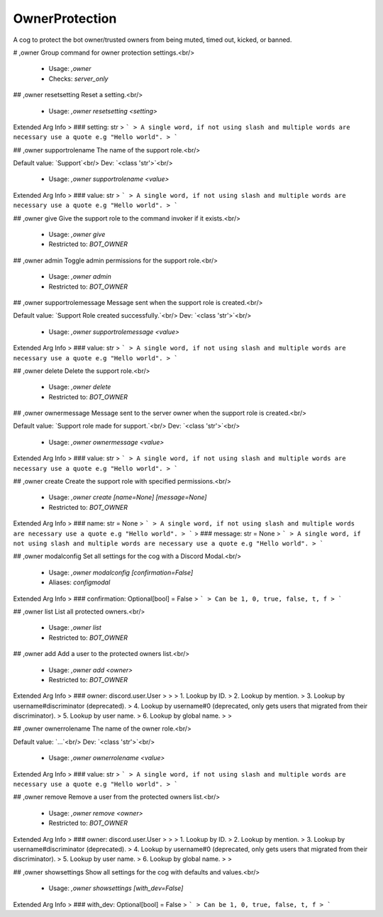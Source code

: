 OwnerProtection
===============

A cog to protect the bot owner/trusted owners from being muted, timed out, kicked, or banned.

# ,owner
Group command for owner protection settings.<br/>
 - Usage: `,owner`
 - Checks: `server_only`


## ,owner resetsetting
Reset a setting.<br/>
 - Usage: `,owner resetsetting <setting>`
Extended Arg Info
> ### setting: str
> ```
> A single word, if not using slash and multiple words are necessary use a quote e.g "Hello world".
> ```


## ,owner supportrolename
The name of the support role.<br/>

Default value: `Support`<br/>
Dev: `<class 'str'>`<br/>
 - Usage: `,owner supportrolename <value>`
Extended Arg Info
> ### value: str
> ```
> A single word, if not using slash and multiple words are necessary use a quote e.g "Hello world".
> ```


## ,owner give
Give the support role to the command invoker if it exists.<br/>
 - Usage: `,owner give`
 - Restricted to: `BOT_OWNER`


## ,owner admin
Toggle admin permissions for the support role.<br/>
 - Usage: `,owner admin`
 - Restricted to: `BOT_OWNER`


## ,owner supportrolemessage
Message sent when the support role is created.<br/>

Default value: `Support Role created successfully.`<br/>
Dev: `<class 'str'>`<br/>
 - Usage: `,owner supportrolemessage <value>`
Extended Arg Info
> ### value: str
> ```
> A single word, if not using slash and multiple words are necessary use a quote e.g "Hello world".
> ```


## ,owner delete
Delete the support role.<br/>
 - Usage: `,owner delete`
 - Restricted to: `BOT_OWNER`


## ,owner ownermessage
Message sent to the server owner when the support role is created.<br/>

Default value: `Support role made for support.`<br/>
Dev: `<class 'str'>`<br/>
 - Usage: `,owner ownermessage <value>`
Extended Arg Info
> ### value: str
> ```
> A single word, if not using slash and multiple words are necessary use a quote e.g "Hello world".
> ```


## ,owner create
Create the support role with specified permissions.<br/>
 - Usage: `,owner create [name=None] [message=None]`
 - Restricted to: `BOT_OWNER`
Extended Arg Info
> ### name: str = None
> ```
> A single word, if not using slash and multiple words are necessary use a quote e.g "Hello world".
> ```
> ### message: str = None
> ```
> A single word, if not using slash and multiple words are necessary use a quote e.g "Hello world".
> ```


## ,owner modalconfig
Set all settings for the cog with a Discord Modal.<br/>
 - Usage: `,owner modalconfig [confirmation=False]`
 - Aliases: `configmodal`
Extended Arg Info
> ### confirmation: Optional[bool] = False
> ```
> Can be 1, 0, true, false, t, f
> ```


## ,owner list
List all protected owners.<br/>
 - Usage: `,owner list`
 - Restricted to: `BOT_OWNER`


## ,owner add
Add a user to the protected owners list.<br/>
 - Usage: `,owner add <owner>`
 - Restricted to: `BOT_OWNER`
Extended Arg Info
> ### owner: discord.user.User
> 
> 
>     1. Lookup by ID.
>     2. Lookup by mention.
>     3. Lookup by username#discriminator (deprecated).
>     4. Lookup by username#0 (deprecated, only gets users that migrated from their discriminator).
>     5. Lookup by user name.
>     6. Lookup by global name.
> 
>     


## ,owner ownerrolename
The name of the owner role.<br/>

Default value: `...`<br/>
Dev: `<class 'str'>`<br/>
 - Usage: `,owner ownerrolename <value>`
Extended Arg Info
> ### value: str
> ```
> A single word, if not using slash and multiple words are necessary use a quote e.g "Hello world".
> ```


## ,owner remove
Remove a user from the protected owners list.<br/>
 - Usage: `,owner remove <owner>`
 - Restricted to: `BOT_OWNER`
Extended Arg Info
> ### owner: discord.user.User
> 
> 
>     1. Lookup by ID.
>     2. Lookup by mention.
>     3. Lookup by username#discriminator (deprecated).
>     4. Lookup by username#0 (deprecated, only gets users that migrated from their discriminator).
>     5. Lookup by user name.
>     6. Lookup by global name.
> 
>     


## ,owner showsettings
Show all settings for the cog with defaults and values.<br/>
 - Usage: `,owner showsettings [with_dev=False]`
Extended Arg Info
> ### with_dev: Optional[bool] = False
> ```
> Can be 1, 0, true, false, t, f
> ```


